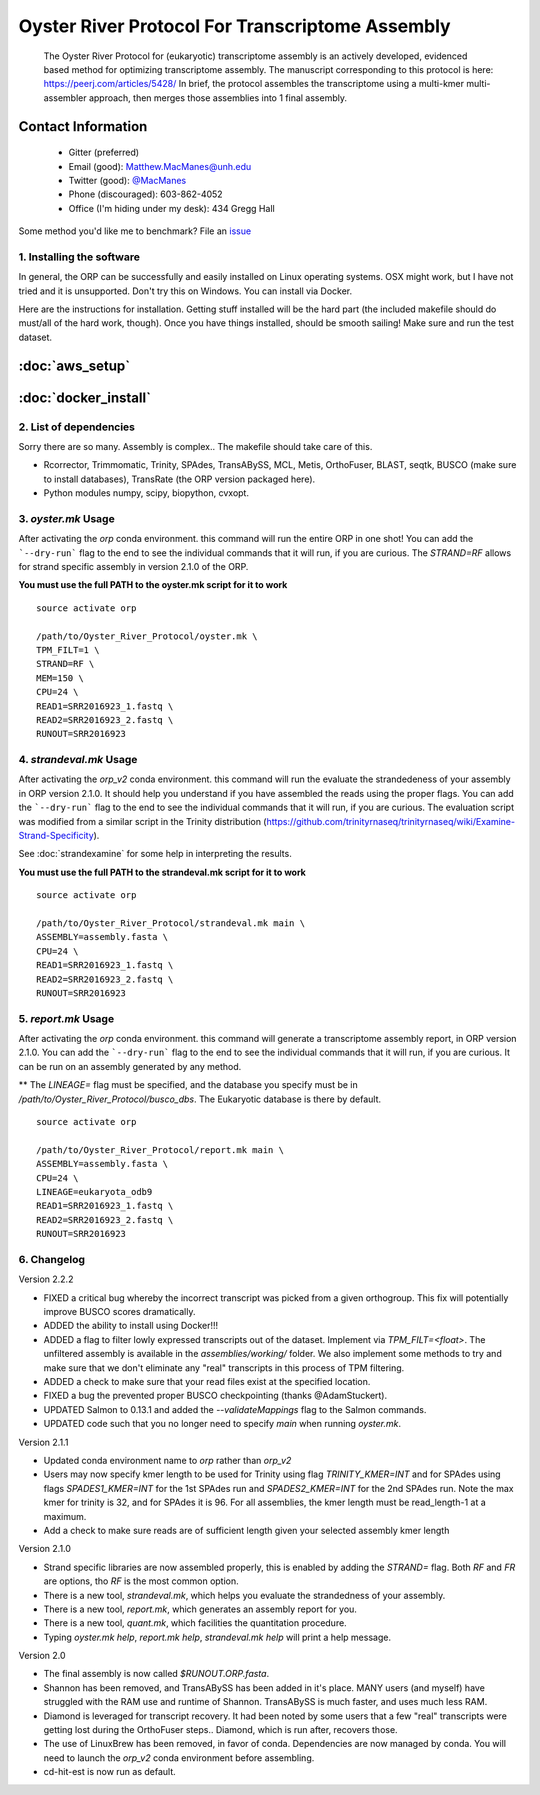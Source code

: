 ==============================================
Oyster River Protocol For Transcriptome Assembly
==============================================

    The Oyster River Protocol for (eukaryotic) transcriptome assembly is an actively developed, evidenced based method for optimizing transcriptome assembly. The manuscript corresponding to this protocol is here: https://peerj.com/articles/5428/
    In brief, the protocol assembles the transcriptome using a multi-kmer multi-assembler approach, then merges those assemblies into 1 final assembly.

--------------------------------------------------
Contact Information
--------------------------------------------------

    - Gitter (preferred) |ImageLink|_
    - Email (good): Matthew.MacManes@unh.edu
    - Twitter (good):  `@MacManes <http://twitter.com/macmanes>`_
    - Phone (discouraged): 603-862-4052
    - Office (I'm hiding under my desk): 434 Gregg Hall

Some method you'd like me to benchmark? File an `issue <https://github.com/macmanes-lab/Oyster_River_Protocol/issues>`_

.. |ImageLink| image:: https://badges.gitter.im/macmanes-lab/Oyster_River_Protocol.svg
.. _ImageLink: https://gitter.im/macmanes-lab/Oyster_River_Protocol



1. Installing the software
-----------------------------------
In general, the ORP can be successfully and easily installed on Linux operating systems. OSX might work,
but I have not tried and it is unsupported. Don't try this on Windows. You can install via Docker.

Here are the instructions for installation. Getting stuff installed will be the hard part (the included makefile should do must/all of the hard work, though). Once you have things installed, should be smooth sailing! Make sure and run the test dataset.

--------------------------------------------------
 :doc:`aws_setup`
--------------------------------------------------

--------------------------------------------------
 :doc:`docker_install`
--------------------------------------------------


2. List of dependencies
------------------------
Sorry there are so many. Assembly is complex.. The makefile should take care of this.

- Rcorrector, Trimmomatic, Trinity, SPAdes, TransABySS, MCL, Metis, OrthoFuser, BLAST, seqtk, BUSCO (make sure to install databases), TransRate (the ORP version packaged here).
- Python modules numpy, scipy, biopython, cvxopt.


3. `oyster.mk` Usage
---------
After activating the `orp` conda environment. this command will run the entire ORP in one shot! You can add the ```--dry-run``` flag to the end to see the individual commands that it will run, if you are curious. The `STRAND=RF` allows for strand specific assembly in version 2.1.0 of the ORP.

**You must use the full PATH to the oyster.mk script for it to work**

::

    source activate orp

    /path/to/Oyster_River_Protocol/oyster.mk \
    TPM_FILT=1 \
    STRAND=RF \
    MEM=150 \
    CPU=24 \
    READ1=SRR2016923_1.fastq \
    READ2=SRR2016923_2.fastq \
    RUNOUT=SRR2016923

4. `strandeval.mk` Usage
---------
After activating the `orp_v2` conda environment. this command will run
the evaluate the  strandedeness of your assembly in ORP version 2.1.0. It should help you
understand if you have assembled the reads using the proper flags.
You can add the ```--dry-run``` flag to the end to see the individual commands
that it will run, if you are curious.  The evaluation script was modified from a similar
script in the Trinity distribution (https://github.com/trinityrnaseq/trinityrnaseq/wiki/Examine-Strand-Specificity).

See :doc:`strandexamine` for some help in interpreting the results.

**You must use the full PATH to the strandeval.mk script for it to work**

::

    source activate orp

    /path/to/Oyster_River_Protocol/strandeval.mk main \
    ASSEMBLY=assembly.fasta \
    CPU=24 \
    READ1=SRR2016923_1.fastq \
    READ2=SRR2016923_2.fastq \
    RUNOUT=SRR2016923


5. `report.mk` Usage
---------
After activating the `orp` conda environment. this command will generate a
transcriptome assembly report, in ORP version 2.1.0.
You can add the ```--dry-run``` flag to the end to see the individual commands
that it will run, if you are curious. It can be run on an assembly generated by
any method.

** The `LINEAGE=` flag must be specified, and the database you specify must
be in `/path/to/Oyster_River_Protocol/busco_dbs`. The Eukaryotic database
is there by default.

::

    source activate orp

    /path/to/Oyster_River_Protocol/report.mk main \
    ASSEMBLY=assembly.fasta \
    CPU=24 \
    LINEAGE=eukaryota_odb9
    READ1=SRR2016923_1.fastq \
    READ2=SRR2016923_2.fastq \
    RUNOUT=SRR2016923


6. Changelog
---------

Version 2.2.2

- FIXED a critical bug whereby the incorrect transcript was picked from a given orthogroup. This fix will potentially improve BUSCO scores dramatically.
- ADDED the ability to install using Docker!!!
- ADDED a flag to filter lowly expressed transcripts out of the dataset. Implement via `TPM_FILT=<float>`. The unfiltered assembly is available in the `assemblies/working/` folder. We also implement some methods to try and make sure that we don't eliminate any "real" transcripts in this process of TPM filtering.
- ADDED a check to make sure that your read files exist at the specified location.
- FIXED a bug the prevented proper BUSCO checkpointing (thanks @AdamStuckert).
- UPDATED Salmon to 0.13.1 and added the `--validateMappings` flag to the Salmon commands.
- UPDATED code such that you no longer need to specify `main` when running `oyster.mk`.


Version 2.1.1

- Updated conda environment name to `orp` rather than `orp_v2`
- Users may now specify kmer length to be used for Trinity using flag `TRINITY_KMER=INT` and for SPAdes using flags `SPADES1_KMER=INT` for the 1st SPAdes run and `SPADES2_KMER=INT` for the 2nd SPAdes run.  Note the max kmer for trinity is 32, and for SPAdes it is 96. For all assemblies, the kmer length must be read_length-1 at a maximum.
- Add a check to make sure reads are of sufficient length given your selected assembly kmer length

Version 2.1.0

- Strand specific libraries are now assembled properly, this is enabled by adding the `STRAND=` flag. Both `RF` and `FR` are options, tho `RF` is the most common option.
- There is a new tool, `strandeval.mk`, which helps you evaluate the strandedness of your assembly.
- There is a new tool, `report.mk`, which generates an assembly report for you.
- There is a new tool, `quant.mk`, which facilities the quantitation procedure.
- Typing `oyster.mk help`, `report.mk help`, `strandeval.mk help` will print a help message.


Version 2.0

- The final assembly is now called `$RUNOUT.ORP.fasta`.
- Shannon has been removed, and TransABySS has been added in it's place. MANY users (and myself) have struggled with the RAM use and runtime of Shannon. TransABySS is much faster, and uses much less RAM.
- Diamond is leveraged for transcript recovery. It had been noted by some users that a few "real" transcripts were getting lost during the OrthoFuser steps.. Diamond, which is run after, recovers those.
- The use of LinuxBrew has been removed, in favor of conda. Dependencies are now managed by conda. You will need to launch the `orp_v2` conda environment before assembling.
- cd-hit-est is now run as default.
